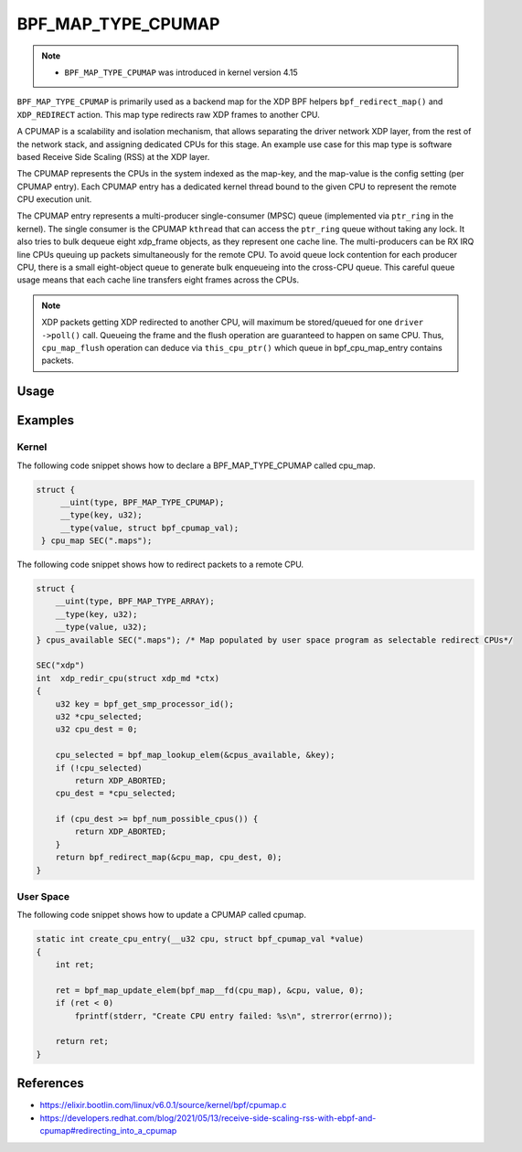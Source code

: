 .. SPDX-License-Identifier: GPL-2.0-only
.. Copyright (C) 2022 Red Hat, Inc.

===================
BPF_MAP_TYPE_CPUMAP
===================

.. note::
   - ``BPF_MAP_TYPE_CPUMAP`` was introduced in kernel version 4.15

``BPF_MAP_TYPE_CPUMAP`` is primarily used as a backend map for the XDP BPF helpers
``bpf_redirect_map()`` and ``XDP_REDIRECT`` action. This map type redirects raw
XDP frames to another CPU.

A CPUMAP is a scalability and isolation mechanism, that allows separating the driver
network XDP layer, from the rest of the network stack, and assigning dedicated
CPUs for this stage. An example use case for this map type is software based Receive
Side Scaling (RSS) at the XDP layer.

The CPUMAP represents the CPUs in the system indexed as the map-key, and the
map-value is the config setting (per CPUMAP entry). Each CPUMAP entry has a dedicated
kernel thread bound to the given CPU to represent the remote CPU execution unit.

The CPUMAP entry represents a multi-producer single-consumer (MPSC) queue
(implemented via ``ptr_ring`` in the kernel). The single consumer is the CPUMAP
``kthread`` that can access the ``ptr_ring`` queue without taking any lock. It also
tries to bulk dequeue eight xdp_frame objects, as they represent one cache line.
The multi-producers can be RX IRQ line CPUs queuing up packets simultaneously for
the remote CPU. To avoid queue lock contention for each producer CPU, there is a
small eight-object queue to generate bulk enqueueing into the cross-CPU queue.
This careful queue usage means that each cache line transfers eight frames across
the CPUs.

.. note::

    XDP packets getting XDP redirected to another CPU, will maximum be stored/queued
    for one ``driver ->poll()`` call. Queueing the frame and the flush operation
    are guaranteed to happen on same CPU. Thus, ``cpu_map_flush`` operation can deduce
    via ``this_cpu_ptr()`` which queue in bpf_cpu_map_entry contains packets.

Usage
=====

.. c:function::
   long bpf_map_update_elem(struct bpf_map *map, const void *key, const void *value, u64 flags)

 CPU entries can be added or updated using the ``bpf_map_update_elem()``
 helper. This helper replaces existing elements atomically. The ``value`` parameter
 can be ``struct bpf_cpumap_val``.

 .. note::
    The maps can only be updated from user space and not from a BPF program.

 .. code-block:: c

    struct bpf_cpumap_val {
        __u32 qsize;  /* queue size to remote target CPU */
        union {
            int   fd; /* prog fd on map write */
            __u32 id; /* prog id on map read */
        } bpf_prog;
    };

 Starting from Linux kernel version 5.9 the CPUMAP can run a second XDP program
 on the remote CPU. This helps with scalability as the receive CPU should spend
 as few cycles as possible processing packets. The remote CPU (to which the packet is
 directed) can afford to spend more cycles processing the frame. For example, packets
 are received on a CPU to which the IRQ of the NIC RX queue is steered. This CPU
 is the one that initially sees the packets. This is where the XDP redirect program
 is executed. Because the objective is to scale the CPU usage across multiple CPUs,
 the eBPF program should use as few cycles as possible on this initial CPU; just
 enough to determine which remote CPU to send the packet to, and then move the
 packet to a remote CPU for continued processing. The remote CPUMAP ``kthread``
 receives raw XDP frame (``xdp_frame``) objects. If the frames are to be passed
 to the networking stack, the SKB objects are allocated by the remote CPU, and
 the SKBs are passed to the networking stack.

.. c:function::
   void *bpf_map_lookup_elem(struct bpf_map *map, const void *key)

 CPU entries can be retrieved using the ``bpf_map_lookup_elem()``
 helper.

.. c:function::
   long bpf_map_delete_elem(struct bpf_map *map, const void *key)

 CPU entries can be deleted using the ``bpf_map_delete_elem()``
 helper. This helper will return 0 on success, or negative error in case of
 failure.

.. c:function::
     long bpf_redirect_map(struct bpf_map *map, u32 key, u64 flags)

 Redirect the packet to the endpoint referenced by ``map`` at index ``key``.
 For ``BPF_MAP_TYPE_CPUMAP`` this map contains references to CPUs.

 The lower two bits of *flags* are used as the return code if the map lookup
 fails. This is so that the return value can be one of the XDP program return
 codes up to ``XDP_TX``, as chosen by the caller.

Examples
========
Kernel
------

The following code snippet shows how to declare a BPF_MAP_TYPE_CPUMAP called cpu_map.

.. code-block:: c

   struct {
        __uint(type, BPF_MAP_TYPE_CPUMAP);
        __type(key, u32);
        __type(value, struct bpf_cpumap_val);
    } cpu_map SEC(".maps");

The following code snippet shows how to redirect packets to a remote CPU.

.. code-block:: c

    struct {
        __uint(type, BPF_MAP_TYPE_ARRAY);
        __type(key, u32);
        __type(value, u32);
    } cpus_available SEC(".maps"); /* Map populated by user space program as selectable redirect CPUs*/

    SEC("xdp")
    int  xdp_redir_cpu(struct xdp_md *ctx)
    {
        u32 key = bpf_get_smp_processor_id();
        u32 *cpu_selected;
        u32 cpu_dest = 0;

        cpu_selected = bpf_map_lookup_elem(&cpus_available, &key);
        if (!cpu_selected)
            return XDP_ABORTED;
        cpu_dest = *cpu_selected;

        if (cpu_dest >= bpf_num_possible_cpus()) {
            return XDP_ABORTED;
        }
        return bpf_redirect_map(&cpu_map, cpu_dest, 0);
    }

User Space
----------

The following code snippet shows how to update a CPUMAP called cpumap.

.. code-block:: c

    static int create_cpu_entry(__u32 cpu, struct bpf_cpumap_val *value)
    {
        int ret;

        ret = bpf_map_update_elem(bpf_map__fd(cpu_map), &cpu, value, 0);
        if (ret < 0)
            fprintf(stderr, "Create CPU entry failed: %s\n", strerror(errno));

        return ret;
    }

References
===========

- https://elixir.bootlin.com/linux/v6.0.1/source/kernel/bpf/cpumap.c
- https://developers.redhat.com/blog/2021/05/13/receive-side-scaling-rss-with-ebpf-and-cpumap#redirecting_into_a_cpumap
